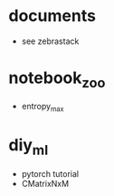 * documents
  - see zebrastack
* notebook_zoo
  - entropy_max
* diy_ml
  - pytorch tutorial
  - CMatrixNxM
